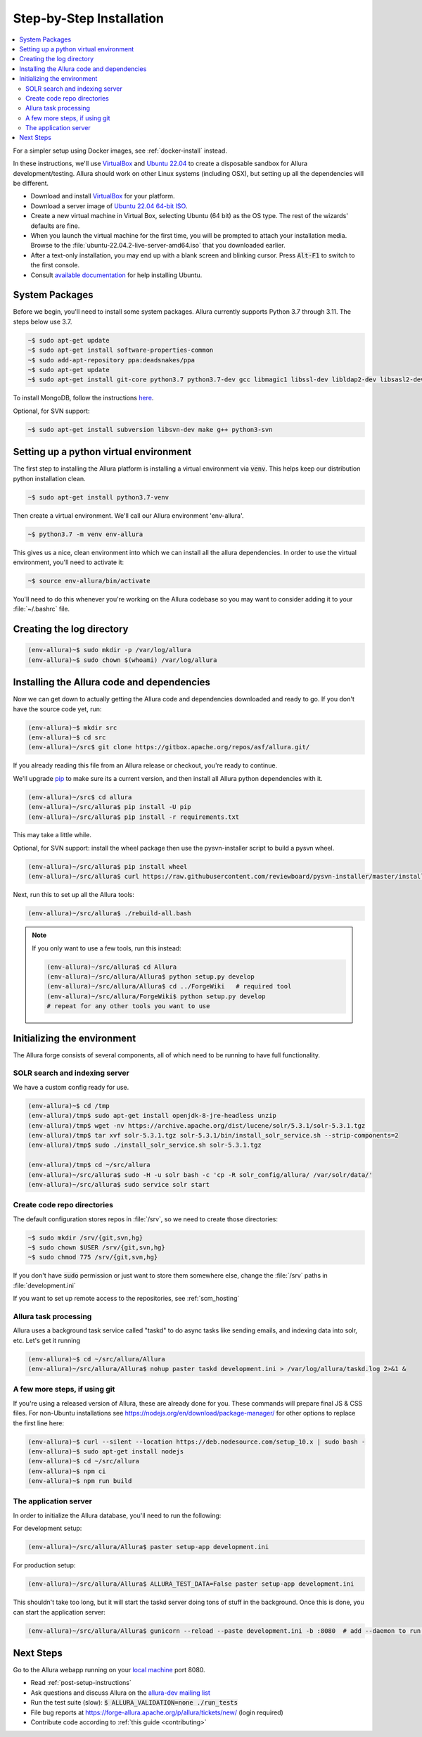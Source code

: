 ..     Licensed to the Apache Software Foundation (ASF) under one
       or more contributor license agreements.  See the NOTICE file
       distributed with this work for additional information
       regarding copyright ownership.  The ASF licenses this file
       to you under the Apache License, Version 2.0 (the
       "License"); you may not use this file except in compliance
       with the License.  You may obtain a copy of the License at

         http://www.apache.org/licenses/LICENSE-2.0

       Unless required by applicable law or agreed to in writing,
       software distributed under the License is distributed on an
       "AS IS" BASIS, WITHOUT WARRANTIES OR CONDITIONS OF ANY
       KIND, either express or implied.  See the License for the
       specific language governing permissions and limitations
       under the License.

.. _step-by-step-install:

*************************
Step-by-Step Installation
*************************

.. contents::
   :local:

For a simpler setup using Docker images, see :ref:`docker-install` instead.

In these instructions, we'll use `VirtualBox <http://www.virtualbox.org>`__ and `Ubuntu 22.04 <http://ubuntu.com>`_  to create a disposable sandbox for Allura development/testing.  Allura should work on other Linux systems (including OSX), but setting up all the dependencies will be different.

* Download and install `VirtualBox <http://www.virtualbox.org/wiki/Downloads>`__ for your platform.

* Download a server image of `Ubuntu 22.04 64-bit ISO <https://releases.ubuntu.com/jammy/>`_.

* Create a new virtual machine in Virtual Box, selecting Ubuntu (64 bit) as the OS type.  The rest of the wizards' defaults are fine.

* When you launch the virtual machine for the first time, you will be prompted to attach your installation media.  Browse to the :file:`ubuntu-22.04.2-live-server-amd64.iso` that you downloaded earlier.

* After a text-only installation, you may end up with a blank screen and blinking cursor.  Press :code:`Alt-F1` to switch to the first console.

* Consult `available documentation <https://help.ubuntu.com/>`_ for help installing Ubuntu.


System Packages
^^^^^^^^^^^^^^^

Before we begin, you'll need to install some system packages.  Allura currently supports Python 3.7 through 3.11.  The steps below use 3.7.

.. code-block:: bash

    ~$ sudo apt-get update
    ~$ sudo apt-get install software-properties-common
    ~$ sudo add-apt-repository ppa:deadsnakes/ppa
    ~$ sudo apt-get update
    ~$ sudo apt-get install git-core python3.7 python3.7-dev gcc libmagic1 libssl-dev libldap2-dev libsasl2-dev libjpeg8-dev zlib1g-dev libffi-dev

To install MongoDB, follow the instructions `here <https://docs.mongodb.org/manual/tutorial/install-mongodb-on-ubuntu/>`_.

Optional, for SVN support:

.. code-block:: bash

    ~$ sudo apt-get install subversion libsvn-dev make g++ python3-svn

Setting up a python virtual environment
^^^^^^^^^^^^^^^^^^^^^^^^^^^^^^^^^^^^^^^

The first step to installing the Allura platform is installing a virtual environment via :code:`venv`.  This helps keep our distribution python installation clean.

.. code-block:: bash

    ~$ sudo apt-get install python3.7-venv

Then create a virtual environment.  We'll call our Allura environment 'env-allura'.

.. code-block:: bash

    ~$ python3.7 -m venv env-allura

This gives us a nice, clean environment into which we can install all the allura dependencies.
In order to use the virtual environment, you'll need to activate it:

.. code-block:: bash

    ~$ source env-allura/bin/activate

You'll need to do this whenever you're working on the Allura codebase so you may want to consider adding it to your :file:`~/.bashrc` file.

Creating the log directory
^^^^^^^^^^^^^^^^^^^^^^^^^^

.. code-block:: bash

    (env-allura)~$ sudo mkdir -p /var/log/allura
    (env-allura)~$ sudo chown $(whoami) /var/log/allura

Installing the Allura code and dependencies
^^^^^^^^^^^^^^^^^^^^^^^^^^^^^^^^^^^^^^^^^^^

Now we can get down to actually getting the Allura code and dependencies downloaded and ready to go.  If you don't have the source code yet, run:

.. code-block:: bash

    (env-allura)~$ mkdir src
    (env-allura)~$ cd src
    (env-allura)~/src$ git clone https://gitbox.apache.org/repos/asf/allura.git/

If you already reading this file from an Allura release or checkout, you're ready to continue.

We'll upgrade `pip <https://pip.pypa.io/en/stable/>`_ to make sure its a current version, and then install all Allura python dependencies with it.

.. code-block:: bash

    (env-allura)~/src$ cd allura
    (env-allura)~/src/allura$ pip install -U pip
    (env-allura)~/src/allura$ pip install -r requirements.txt

This may take a little while.

Optional, for SVN support: install the wheel package then use the pysvn-installer script to build a pysvn wheel.

.. code-block:: bash

    (env-allura)~/src/allura$ pip install wheel
    (env-allura)~/src/allura$ curl https://raw.githubusercontent.com/reviewboard/pysvn-installer/master/install.py | python

Next, run this to set up all the Allura tools:

.. code-block:: bash

    (env-allura)~/src/allura$ ./rebuild-all.bash

.. note::

    If you only want to use a few tools, run this instead:

    .. code-block:: bash

        (env-allura)~/src/allura$ cd Allura
        (env-allura)~/src/allura/Allura$ python setup.py develop
        (env-allura)~/src/allura/Allura$ cd ../ForgeWiki   # required tool
        (env-allura)~/src/allura/ForgeWiki$ python setup.py develop
        # repeat for any other tools you want to use

Initializing the environment
^^^^^^^^^^^^^^^^^^^^^^^^^^^^

The Allura forge consists of several components, all of which need to be running to have full functionality.

SOLR search and indexing server
~~~~~~~~~~~~~~~~~~~~~~~~~~~~~~~

We have a custom config ready for use.

.. code-block:: bash

    (env-allura)~$ cd /tmp
    (env-allura)/tmp$ sudo apt-get install openjdk-8-jre-headless unzip
    (env-allura)/tmp$ wget -nv https://archive.apache.org/dist/lucene/solr/5.3.1/solr-5.3.1.tgz
    (env-allura)/tmp$ tar xvf solr-5.3.1.tgz solr-5.3.1/bin/install_solr_service.sh --strip-components=2
    (env-allura)/tmp$ sudo ./install_solr_service.sh solr-5.3.1.tgz

    (env-allura)/tmp$ cd ~/src/allura
    (env-allura)~/src/allura$ sudo -H -u solr bash -c 'cp -R solr_config/allura/ /var/solr/data/'
    (env-allura)~/src/allura$ sudo service solr start


Create code repo directories
~~~~~~~~~~~~~~~~~~~~~~~~~~~~

The default configuration stores repos in :file:`/srv`, so we need to create those directories:

.. code-block:: bash

    ~$ sudo mkdir /srv/{git,svn,hg}
    ~$ sudo chown $USER /srv/{git,svn,hg}
    ~$ sudo chmod 775 /srv/{git,svn,hg}

If you don't have :code:`sudo` permission or just want to store them somewhere else, change the :file:`/srv` paths in :file:`development.ini`

If you want to set up remote access to the repositories, see :ref:`scm_hosting`

Allura task processing
~~~~~~~~~~~~~~~~~~~~~~

Allura uses a background task service called "taskd" to do async tasks like sending emails, and indexing data into solr, etc.  Let's get it running

.. code-block:: bash

    (env-allura)~$ cd ~/src/allura/Allura
    (env-allura)~/src/allura/Allura$ nohup paster taskd development.ini > /var/log/allura/taskd.log 2>&1 &


A few more steps, if using git
~~~~~~~~~~~~~~~~~~~~~~~~~~~~~~

If you're using a released version of Allura, these are already done for you.  These commands will prepare final JS & CSS files.
For non-Ubuntu installations see https://nodejs.org/en/download/package-manager/ for other options to replace the first line here:

.. code-block:: bash

    (env-allura)~$ curl --silent --location https://deb.nodesource.com/setup_10.x | sudo bash -
    (env-allura)~$ sudo apt-get install nodejs
    (env-allura)~$ cd ~/src/allura
    (env-allura)~$ npm ci
    (env-allura)~$ npm run build


The application server
~~~~~~~~~~~~~~~~~~~~~~

In order to initialize the Allura database, you'll need to run the following:

For development setup:

.. code-block:: bash

    (env-allura)~/src/allura/Allura$ paster setup-app development.ini

For production setup:

.. code-block:: bash

    (env-allura)~/src/allura/Allura$ ALLURA_TEST_DATA=False paster setup-app development.ini

This shouldn't take too long, but it will start the taskd server doing tons of stuff in the background.  Once this is done, you can start the application server:

.. code-block:: bash

    (env-allura)~/src/allura/Allura$ gunicorn --reload --paste development.ini -b :8080  # add --daemon to run in the background

Next Steps
^^^^^^^^^^

Go to the Allura webapp running on your `local machine <http://localhost:8080/>`_ port 8080.

* Read :ref:`post-setup-instructions`
* Ask questions and discuss Allura on the `allura-dev mailing list <http://mail-archives.apache.org/mod_mbox/allura-dev/>`_
* Run the test suite (slow): :code:`$ ALLURA_VALIDATION=none ./run_tests`
* File bug reports at https://forge-allura.apache.org/p/allura/tickets/new/ (login required)
* Contribute code according to :ref:`this guide <contributing>`
